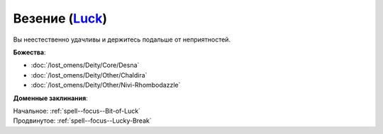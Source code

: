 .. title:: Домен везения (Luck Domain)

.. rst-class:: domain
.. _Domain--Luck:

Везение (`Luck <https://2e.aonprd.com/Domains.aspx?ID=18>`_)
=============================================================================================================

Вы неестественно удачливы и держитесь подальше от неприятностей.

**Божества**:

* :doc:`/lost_omens/Deity/Core/Desna`
* :doc:`/lost_omens/Deity/Other/Chaldira`
* :doc:`/lost_omens/Deity/Other/Nivi-Rhombodazzle`

**Доменные заклинания**:

| Начальное: :ref:`spell--focus--Bit-of-Luck`
| Продвинутое: :ref:`spell--focus--Lucky-Break`
